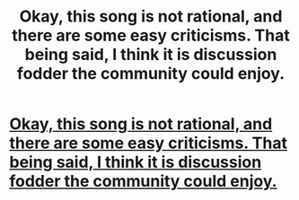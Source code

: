 #+TITLE: Okay, this song is not rational, and there are some easy criticisms. That being said, I think it is discussion fodder the community could enjoy.

* [[https://open.spotify.com/track/1wWJQioZVyiFlAe6hAngYl?si=seQ3Ays4QUWeC4g4eqeCTA][Okay, this song is not rational, and there are some easy criticisms. That being said, I think it is discussion fodder the community could enjoy.]]
:PROPERTIES:
:Author: Tholo
:Score: 0
:DateUnix: 1575911315.0
:DateShort: 2019-Dec-09
:END:
